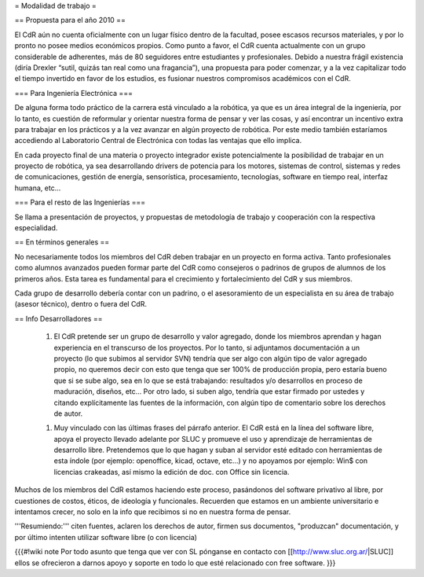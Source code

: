 = Modalidad de trabajo =

== Propuesta para el año 2010 ==

El CdR aún no cuenta oficialmente con un lugar físico dentro de la facultad, posee escasos recursos materiales, y por lo pronto no posee medios económicos propios. Como punto a favor, el CdR cuenta actualmente con un grupo considerable de adherentes, más de 80 seguidores entre estudiantes y profesionales. Debido a nuestra frágil existencia (diría Drexler “sutil, quizás tan real como una fragancia”), una propuesta para poder comenzar, y a la vez capitalizar todo el tiempo invertido en favor de los estudios, es fusionar nuestros compromisos académicos con el CdR.

=== Para Ingeniería Electrónica ===

De alguna forma todo práctico de la carrera está vinculado a la robótica, ya que es un área integral de la ingeniería, por lo tanto, es cuestión de reformular y orientar nuestra forma de pensar y ver las cosas, y así encontrar un incentivo extra para trabajar en los prácticos y a la vez avanzar en algún proyecto de robótica. Por este medio también estaríamos accediendo al Laboratorio Central de Electrónica con todas las ventajas que ello implica.

En cada proyecto final de una materia o proyecto integrador existe potencialmente la posibilidad de trabajar en un proyecto de robótica, ya sea desarrollando drivers de potencia para los motores, sistemas de control, sistemas y redes de comunicaciones, gestión de energía, sensorística, procesamiento, tecnologías, software en tiempo real, interfaz humana, etc…

=== Para el resto de las Ingenierías ===

Se llama a presentación de proyectos, y propuestas de metodología de trabajo y cooperación con la respectiva especialidad.


== En términos generales ==

No necesariamente todos los miembros del CdR deben trabajar en un proyecto en forma activa. Tanto profesionales como alumnos avanzados pueden formar parte del CdR como consejeros o padrinos de grupos de alumnos de los primeros años. Esta tarea es fundamental para el crecimiento y fortalecimiento del CdR y sus miembros.

Cada grupo de desarrollo debería contar con un padrino, o el asesoramiento de un especialista en su área de trabajo (asesor técnico), dentro o fuera del CdR.


== Info Desarrolladores ==

 1. El CdR pretende ser un grupo de desarrollo y valor agregado, donde los miembros aprendan y hagan experiencia en el transcurso de los proyectos. Por lo tanto, si adjuntamos documentación a un proyecto (lo que subimos al servidor SVN) tendría que ser algo con algún tipo de valor agregado propio, no queremos decir con esto que tenga que ser 100% de producción propia, pero estaría bueno que si se sube algo, sea en lo que se está trabajando: resultados y/o desarrollos en proceso de maduración, diseños, etc... Por otro lado, si suben algo, tendría que estar firmado por ustedes y citando explícitamente las fuentes de la información, con algún tipo de comentario sobre los derechos de autor.

 1. Muy vinculado con las últimas frases del párrafo anterior. El CdR está en la línea del software libre, apoya el proyecto llevado adelante por SLUC y promueve el uso y aprendizaje de herramientas de desarrollo libre. Pretendemos que lo que hagan y suban al servidor esté editado con herramientas de esta índole (por ejemplo: openoffice, kicad, octave, etc...) y no apoyamos por ejemplo: Win$ con licencias crakeadas, así mismo la edición de doc. con Office sin licencia.

Muchos de los miembros del CdR estamos haciendo este proceso, pasándonos  del software privativo al libre, por cuestiones de costos, éticos, de ideología y funcionales. Recuerden que estamos en un ambiente universitario e intentamos crecer, no solo en la info que recibimos si no en nuestra forma de pensar.

'''Resumiendo:''' citen fuentes, aclaren los derechos de autor, firmen sus documentos, "produzcan" documentación, y por último intenten utilizar software libre (o con licencia)


{{{#!wiki note
Por todo asunto que tenga que ver con SL pónganse en contacto con [[http://www.sluc.org.ar/|SLUC]] ellos se ofrecieron a darnos apoyo y soporte en todo lo que
esté relacionado con free software.
}}}

